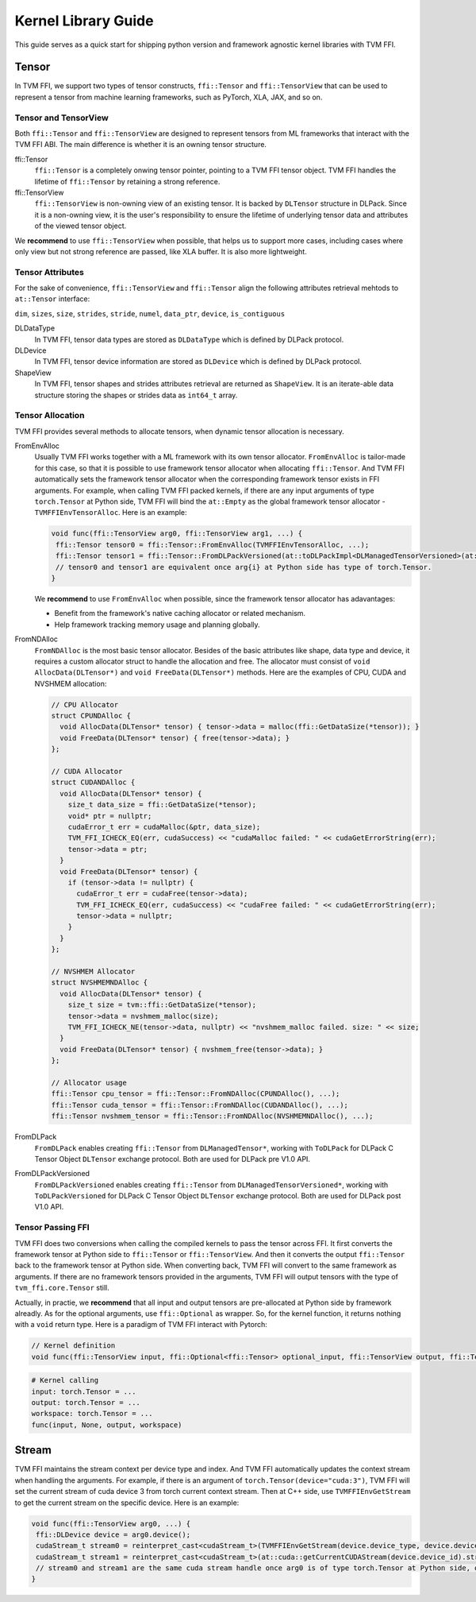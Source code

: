 .. Licensed to the Apache Software Foundation (ASF) under one
.. or more contributor license agreements.  See the NOTICE file
.. distributed with this work for additional information
.. regarding copyright ownership.  The ASF licenses this file
.. to you under the Apache License, Version 2.0 (the
.. "License"); you may not use this file except in compliance
.. with the License.  You may obtain a copy of the License at
..
..   http://www.apache.org/licenses/LICENSE-2.0
..
.. Unless required by applicable law or agreed to in writing,
.. software distributed under the License is distributed on an
.. "AS IS" BASIS, WITHOUT WARRANTIES OR CONDITIONS OF ANY
.. KIND, either express or implied.  See the License for the
.. specific language governing permissions and limitations
.. under the License.

====================
Kernel Library Guide
====================

This guide serves as a quick start for shipping python version and framework agnostic kernel libraries with TVM FFI.

Tensor
======

In TVM FFI, we support two types of tensor constructs, ``ffi::Tensor`` and ``ffi::TensorView`` that can be used to represent a tensor from machine learning frameworks, such as PyTorch, XLA, JAX, and so on.

Tensor and TensorView
---------------------

Both ``ffi::Tensor`` and ``ffi::TensorView`` are designed to represent tensors from ML frameworks that interact with the TVM FFI ABI. The main difference is whether it is an owning tensor structure.

ffi::Tensor
 ``ffi::Tensor`` is a completely onwing tensor pointer, pointing to a TVM FFI tensor object. TVM FFI handles the lifetime of ``ffi::Tensor`` by retaining a strong reference.

ffi::TensorView
 ``ffi::TensorView`` is non-owning view of an existing tensor. It is backed by ``DLTensor`` structure in DLPack. Since it is a non-owning view, it is the user's responsibility to ensure the lifetime of underlying tensor data and attributes of the viewed tensor object.

We **recommend** to use ``ffi::TensorView`` when possible, that helps us to support more cases, including cases where only view but not strong reference are passed, like XLA buffer. It is also more lightweight.

Tensor Attributes
-----------------

For the sake of convenience, ``ffi::TensorView`` and ``ffi::Tensor`` align the following attributes retrieval mehtods to ``at::Tensor`` interface:

``dim``, ``sizes``, ``size``, ``strides``, ``stride``, ``numel``, ``data_ptr``, ``device``, ``is_contiguous``

DLDataType
 In TVM FFI, tensor data types are stored as ``DLDataType`` which is defined by DLPack protocol.

DLDevice
 In TVM FFI, tensor device information are stored as ``DLDevice`` which is defined by DLPack protocol.

ShapeView
 In TVM FFI, tensor shapes and strides attributes retrieval are returned as ``ShapeView``. It is an iterate-able data structure storing the shapes or strides data as ``int64_t`` array.

Tensor Allocation
-----------------

TVM FFI provides several methods to allocate tensors, when dynamic tensor allocation is necessary.

FromEnvAlloc
 Usually TVM FFI works together with a ML framework with its own tensor allocator. ``FromEnvAlloc`` is tailor-made for this case, so that it is possible to use framework tensor allocator when allocating ``ffi::Tensor``. And TVM FFI automatically sets the framework tensor allocator when the corresponding framework tensor exists in FFI arguments. For example, when calling TVM FFI packed kernels, if there are any input arguments of type ``torch.Tensor`` at Python side, TVM FFI will bind the ``at::Empty`` as the global framework tensor allocator - ``TVMFFIEnvTensorAlloc``. Here is an example:

 .. code-block::

  void func(ffi::TensorView arg0, ffi::TensorView arg1, ...) {
   ffi::Tensor tensor0 = ffi::Tensor::FromEnvAlloc(TVMFFIEnvTensorAlloc, ...);
   ffi::Tensor tensor1 = ffi::Tensor::FromDLPackVersioned(at::toDLPackImpl<DLManagedTensorVersioned>(at::empty(...)))
   // tensor0 and tensor1 are equivalent once arg{i} at Python side has type of torch.Tensor.
  }

 We **recommend** to use ``FromEnvAlloc`` when possible, since the framework tensor allocator has adavantages:

 * Benefit from the framework's native caching allocator or related mechanism.
 * Help framework tracking memory usage and planning globally.

FromNDAlloc
 ``FromNDAlloc`` is the most basic tensor allocator. Besides of the basic attributes like shape, data type and device, it requires a custom allocator struct to handle the allocation and free. The allocator must consist of ``void AllocData(DLTensor*)`` and ``void FreeData(DLTensor*)`` methods. Here are the examples of CPU, CUDA and NVSHMEM allocation:

 .. code-block:: c++

  // CPU Allocator
  struct CPUNDAlloc {
    void AllocData(DLTensor* tensor) { tensor->data = malloc(ffi::GetDataSize(*tensor)); }
    void FreeData(DLTensor* tensor) { free(tensor->data); }
  };

  // CUDA Allocator
  struct CUDANDAlloc {
    void AllocData(DLTensor* tensor) {
      size_t data_size = ffi::GetDataSize(*tensor);
      void* ptr = nullptr;
      cudaError_t err = cudaMalloc(&ptr, data_size);
      TVM_FFI_ICHECK_EQ(err, cudaSuccess) << "cudaMalloc failed: " << cudaGetErrorString(err);
      tensor->data = ptr;
    }
    void FreeData(DLTensor* tensor) {
      if (tensor->data != nullptr) {
        cudaError_t err = cudaFree(tensor->data);
        TVM_FFI_ICHECK_EQ(err, cudaSuccess) << "cudaFree failed: " << cudaGetErrorString(err);
        tensor->data = nullptr;
      }
    }
  };

  // NVSHMEM Allocator
  struct NVSHMEMNDAlloc {
    void AllocData(DLTensor* tensor) {
      size_t size = tvm::ffi::GetDataSize(*tensor);
      tensor->data = nvshmem_malloc(size);
      TVM_FFI_ICHECK_NE(tensor->data, nullptr) << "nvshmem_malloc failed. size: " << size;
    }
    void FreeData(DLTensor* tensor) { nvshmem_free(tensor->data); }
  };

  // Allocator usage
  ffi::Tensor cpu_tensor = ffi::Tensor::FromNDAlloc(CPUNDAlloc(), ...);
  ffi::Tensor cuda_tensor = ffi::Tensor::FromNDAlloc(CUDANDAlloc(), ...);
  ffi::Tensor nvshmem_tensor = ffi::Tensor::FromNDAlloc(NVSHMEMNDAlloc(), ...);

FromDLPack
 ``FromDLPack`` enables creating ``ffi::Tensor`` from ``DLManagedTensor*``, working with ``ToDLPack`` for DLPack C Tensor Object ``DLTensor`` exchange protocol. Both are used for DLPack pre V1.0 API.

FromDLPackVersioned
 ``FromDLPackVersioned`` enables creating ``ffi::Tensor`` from ``DLManagedTensorVersioned*``, working with ``ToDLPackVersioned`` for DLPack C Tensor Object ``DLTensor`` exchange protocol. Both are used for DLPack post V1.0 API.

Tensor Passing FFI
------------------

TVM FFI does two conversions when calling the compiled kernels to pass the tensor across FFI. It first converts the framework tensor at Python side to ``ffi::Tensor`` or ``ffi::TensorView``. And then it converts the output ``ffi::Tensor`` back to the framework tensor at Python side. When converting back, TVM FFI will convert to the same framework as arguments. If there are no framework tensors provided in the arguments, TVM FFI will output tensors with the type of ``tvm_ffi.core.Tensor`` still.

Actually, in practie, we **recommend** that all input and output tensors are pre-allocated at Python side by framework alreadly. As for the optional arguments, use ``ffi::Optional`` as wrapper. So, for the kernel function, it returns nothing with a ``void`` return type. Here is a paradigm of TVM FFI interact with Pytorch:

.. code-block:: c++

 // Kernel definition
 void func(ffi::TensorView input, ffi::Optional<ffi::Tensor> optional_input, ffi::TensorView output, ffi::TensorView workspace);

.. code-block:: python

 # Kernel calling
 input: torch.Tensor = ...
 output: torch.Tensor = ...
 workspace: torch.Tensor = ...
 func(input, None, output, workspace)

Stream
======

TVM FFI maintains the stream context per device type and index. And TVM FFI automatically updates the context stream when handling the arguments. For example, if there is an argument of ``torch.Tensor(device="cuda:3")``, TVM FFI will set the current stream of cuda device 3 from torch current context stream. Then at C++ side, use ``TVMFFIEnvGetStream`` to get the current stream on the specific device. Here is an example:

.. code-block:: c++

 void func(ffi::TensorView arg0, ...) {
  ffi::DLDevice device = arg0.device();
  cudaStream_t stream0 = reinterpret_cast<cudaStream_t>(TVMFFIEnvGetStream(device.device_type, device.device_id));
  cudaStream_t stream1 = reinterpret_cast<cudaStream_t>(at::cuda::getCurrentCUDAStream(device.device_id).stream());
  // stream0 and stream1 are the same cuda stream handle once arg0 is of type torch.Tensor at Python side, or any other torch.Tensor arguments at PYthon side are on the same device as arg0.
 }
 